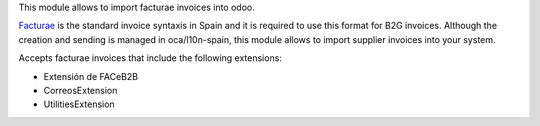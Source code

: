 This module allows to import facturae invoices into odoo.

`Facturae
<http://www.facturae.gob.es/>`_ is the standard invoice syntaxis in Spain and
it is required to use this format for B2G invoices. Although the creation and
sending is managed in oca/l10n-spain, this module allows to import supplier
invoices into your system.

Accepts facturae invoices that include the following extensions:

* Extensión de FACeB2B

* CorreosExtension

* UtilitiesExtension

